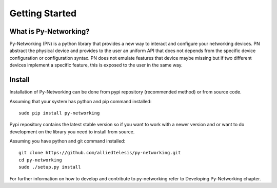 Getting Started
###############

What is Py-Networking?
----------------------

Py-Networking (PN) is a python library that provides a new way to interact and configure your networking devices.
PN abstract the physical device and provides to the user an uniform API that does not depends from the specific device configuration or configuration syntax.
PN does not emulate features that device maybe missing but if two different devices implement a specific feature, this is exposed to the user in the same way.

Install
-------
Installation of Py-Networking can be done from pypi repository (recommended method) or from source code.

Assuming that your system has python and pip command installed::

    sudo pip install py-networking

Pypi repository contains the latest stable version so if you want to work with a newer version and or want to do development
on the library you need to install from source.

Assuming you have python and git command installed::

    git clone https://github.com/alliedtelesis/py-networking.git
    cd py-networking
    sudo ./setup.py install

For further information on how to develop and contribute to py-networking refer to Developing Py-Networking chapter.



